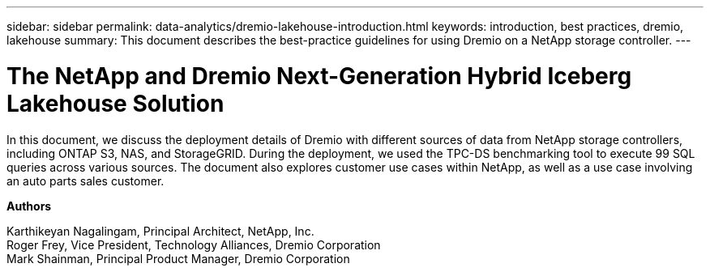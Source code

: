 ---
sidebar: sidebar
permalink: data-analytics/dremio-lakehouse-introduction.html
keywords: introduction, best practices, dremio, lakehouse
summary: This document describes the best-practice guidelines for using Dremio on a NetApp storage controller.
---

= The NetApp and Dremio Next-Generation Hybrid Iceberg Lakehouse Solution
:hardbreaks:
:nofooter:
:icons: font
:linkattrs:
:imagesdir: ../media/

[.lead]
In this document, we discuss the deployment details of Dremio with different sources of data from NetApp storage controllers, including ONTAP S3, NAS, and StorageGRID. During the deployment, we used the TPC-DS benchmarking tool to execute 99 SQL queries across various sources. The document also explores customer use cases within NetApp, as well as a use case involving an auto parts sales customer. 

*Authors*

Karthikeyan Nagalingam, Principal Architect, NetApp, Inc.
Roger Frey, Vice President, Technology Alliances, Dremio Corporation
Mark Shainman, Principal Product Manager, Dremio Corporation
